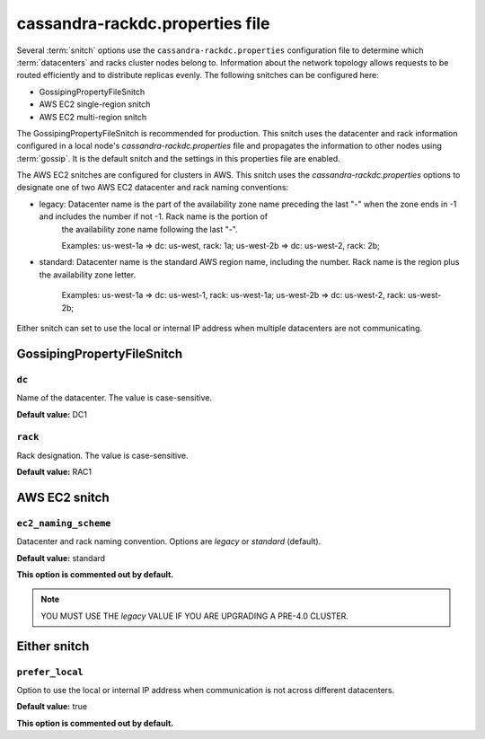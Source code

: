 .. _cassandra-rackdc:

cassandra-rackdc.properties file 
================================

Several :term:`snitch` options use the ``cassandra-rackdc.properties`` configuration file to determine which :term:`datacenters` and racks cluster nodes belong to. Information about the 
network topology allows requests to be routed efficiently and to distribute replicas evenly. The following snitches can be configured here:

- GossipingPropertyFileSnitch
- AWS EC2 single-region snitch
- AWS EC2 multi-region snitch

The GossipingPropertyFileSnitch is recommended for production. This snitch uses the datacenter and rack information configured in a local node's `cassandra-rackdc.properties`
file and propagates the information to other nodes using :term:`gossip`. It is the default snitch and the settings in this properties file are enabled.

The AWS EC2 snitches are configured for clusters in AWS. This snitch uses the `cassandra-rackdc.properties` options to designate one of two AWS EC2 datacenter and rack naming conventions:

- legacy: Datacenter name is the part of the availability zone name preceding the last "-" when the zone ends in -1 and includes the number if not -1. Rack name is the portion of
          the availability zone name following  the last "-".

          Examples: us-west-1a => dc: us-west, rack: 1a; us-west-2b => dc: us-west-2, rack: 2b;

- standard: Datacenter name is the standard AWS region name, including the number. Rack name is the region plus the availability zone letter.

          Examples: us-west-1a => dc: us-west-1, rack: us-west-1a; us-west-2b => dc: us-west-2, rack: us-west-2b;

Either snitch can set to use the local or internal IP address when multiple datacenters are not communicating.

===========================
GossipingPropertyFileSnitch
===========================

``dc``
------
Name of the datacenter. The value is case-sensitive.

**Default value:** DC1

``rack``
--------
Rack designation. The value is case-sensitive.

**Default value:** RAC1 

===========================
AWS EC2 snitch
===========================

``ec2_naming_scheme``
---------------------
Datacenter and rack naming convention. Options are `legacy` or `standard` (default).

**Default value:** standard

**This option is commented out by default.**

.. NOTE::
          YOU MUST USE THE `legacy` VALUE IF YOU ARE UPGRADING A PRE-4.0 CLUSTER.

===========================
Either snitch
===========================

``prefer_local``
----------------
Option to use the local or internal IP address when communication is not across different datacenters.

**Default value:** true

**This option is commented out by default.**
